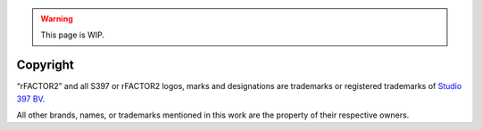 .. warning::

  This page is WIP.

#########
Copyright
#########

.. only:: builder_html

  Unless noted otherwise, the "Modding Handbook - rFactor2" and its content is
  licensed under `Creative Commons Attribution-NonCommercial 4.0 International
  License <http://creativecommons.org/licenses/by-nc/4.0/>`_

  .. image:: https://i.creativecommons.org/l/by-nc/4.0/88x31.png
     :target: http://creativecommons.org/licenses/by-nc/4.0/
     :align: center

.. only:: latex or epub or singlehtml

  This work is licensed under the Creative Commons Attribution-NonCommercial
  4.0 International License. To view a copy of this license,
  visit `<http://creativecommons.org/licenses/by-nc/4.0/>`_ or send a letter to
  Creative Commons, PO Box 1866, Mountain View, CA 94042, USA.

  .. image:: https://i.creativecommons.org/l/by-nc/4.0/88x31.png
     :align: center


“rFACTOR2” and all S397 or rFACTOR2 logos, marks and designations are trademarks
or registered trademarks of `Studio 397 BV <https://www.studio-397.com/about-2/>`_.

All other brands, names, or trademarks mentioned in this work are the property
of their respective owners.

